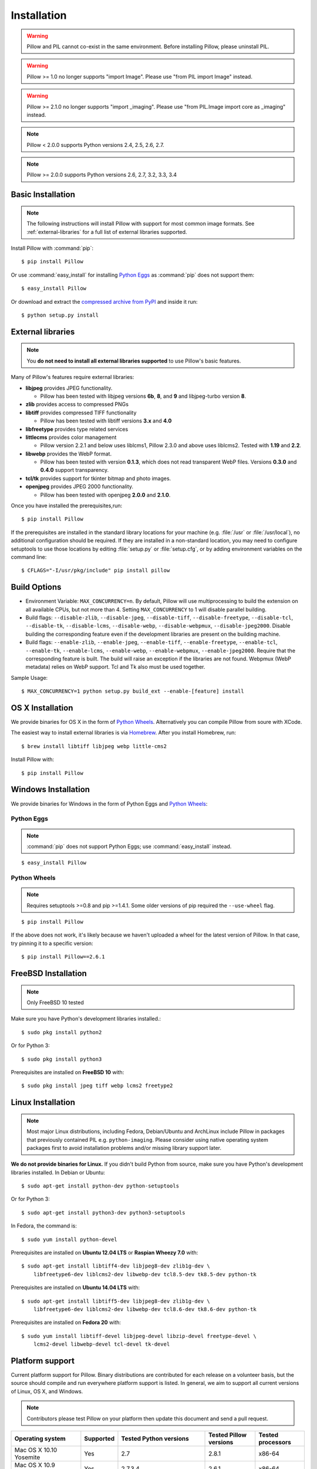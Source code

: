 Installation
============

.. warning:: Pillow and PIL cannot co-exist in the same environment. Before installing Pillow, please uninstall PIL.

.. warning:: Pillow >= 1.0 no longer supports "import Image". Please use "from PIL import Image" instead.

.. warning:: Pillow >= 2.1.0 no longer supports "import _imaging". Please use "from PIL.Image import core as _imaging" instead.

.. note:: Pillow < 2.0.0 supports Python versions 2.4, 2.5, 2.6, 2.7.

.. note:: Pillow >= 2.0.0 supports Python versions 2.6, 2.7, 3.2, 3.3, 3.4

Basic Installation
------------------

.. note::

    The following instructions will install Pillow with support for most common image formats. See :ref:`external-libraries` for a full list of external libraries supported.

Install Pillow with :command:`pip`::

    $ pip install Pillow

Or use :command:`easy_install` for installing `Python Eggs <http://peak.telecommunity.com/DevCenter/PythonEggs>`_ as :command:`pip` does not support them::

    $ easy_install Pillow

Or download and extract the `compressed archive from PyPI`_ and inside it run::

    $ python setup.py install

.. _compressed archive from PyPI: https://pypi.python.org/pypi/Pillow

.. _external-libraries:

External libraries
------------------

.. note::

    You **do not need to install all external libraries supported** to use Pillow's basic features.

Many of Pillow's features require external libraries:

* **libjpeg** provides JPEG functionality.

  * Pillow has been tested with libjpeg versions **6b**, **8**, and **9** and libjpeg-turbo version **8**.

* **zlib** provides access to compressed PNGs

* **libtiff** provides compressed TIFF functionality

  * Pillow has been tested with libtiff versions **3.x** and **4.0**

* **libfreetype** provides type related services

* **littlecms** provides color management

  * Pillow version 2.2.1 and below uses liblcms1, Pillow 2.3.0 and
    above uses liblcms2. Tested with **1.19** and **2.2**.

* **libwebp** provides the WebP format.

  * Pillow has been tested with version **0.1.3**, which does not read
    transparent WebP files. Versions **0.3.0** and **0.4.0** support
    transparency.

* **tcl/tk** provides support for tkinter bitmap and photo images.

* **openjpeg** provides JPEG 2000 functionality.

  * Pillow has been tested with openjpeg **2.0.0** and **2.1.0**.

Once you have installed the prerequisites,run::

    $ pip install Pillow

If the prerequisites are installed in the standard library locations
for your machine (e.g. :file:`/usr` or :file:`/usr/local`), no
additional configuration should be required. If they are installed in
a non-standard location, you may need to configure setuptools to use
those locations by editing :file:`setup.py` or
:file:`setup.cfg`, or by adding environment variables on the command
line::

    $ CFLAGS="-I/usr/pkg/include" pip install pillow

Build Options
-------------

* Environment Variable: ``MAX_CONCURRENCY=n``. By default, Pillow will
  use multiprocessing to build the extension on all available CPUs,
  but not more than 4. Setting ``MAX_CONCURRENCY`` to 1 will disable
  parallel building.

* Build flags: ``--disable-zlib``, ``--disable-jpeg``,
  ``--disable-tiff``, ``--disable-freetype``, ``--disable-tcl``,
  ``--disable-tk``, ``--disable-lcms``, ``--disable-webp``,
  ``--disable-webpmux``, ``--disable-jpeg2000``. Disable building the
  corresponding feature even if the development libraries are present
  on the building machine.

* Build flags: ``--enable-zlib``, ``--enable-jpeg``,
  ``--enable-tiff``, ``--enable-freetype``, ``--enable-tcl``,
  ``--enable-tk``, ``--enable-lcms``, ``--enable-webp``,
  ``--enable-webpmux``, ``--enable-jpeg2000``. Require that the
  corresponding feature is built. The build will raise an exception if
  the libraries are not found. Webpmux (WebP metadata) relies on WebP
  support. Tcl and Tk also must be used together.

Sample Usage::

    $ MAX_CONCURRENCY=1 python setup.py build_ext --enable-[feature] install

OS X Installation
-----------------

We provide binaries for OS X in the form of `Python Wheels <http://wheel.readthedocs.org/en/latest/index.html>`_. Alternatively you can compile Pillow from soure with XCode.

The easiest way to install external libraries is via `Homebrew <http://mxcl.github.com/homebrew/>`_. After you install Homebrew, run::

    $ brew install libtiff libjpeg webp little-cms2

Install Pillow with::

    $ pip install Pillow

Windows Installation
--------------------

We provide binaries for Windows in the form of Python Eggs and `Python Wheels
<http://wheel.readthedocs.org/en/latest/index.html>`_:

Python Eggs
^^^^^^^^^^^

.. note::

    :command:`pip` does not support Python Eggs; use :command:`easy_install`
    instead.

::

    $ easy_install Pillow

Python Wheels
^^^^^^^^^^^^^

.. Note:: Requires setuptools >=0.8 and pip >=1.4.1. Some older versions of pip required the ``--use-wheel`` flag.

::

    $ pip install Pillow

If the above does not work, it's likely because we haven't uploaded a
wheel for the latest version of Pillow. In that case, try pinning it
to a specific version:

::

    $ pip install Pillow==2.6.1

FreeBSD Installation
--------------------

.. Note:: Only FreeBSD 10 tested

Make sure you have Python's development libraries installed.::

    $ sudo pkg install python2

Or for Python 3::

    $ sudo pkg install python3

Prerequisites are installed on **FreeBSD 10** with::

    $ sudo pkg install jpeg tiff webp lcms2 freetype2

Linux Installation
------------------

.. note::

    Most major Linux distributions, including Fedora, Debian/Ubuntu and ArchLinux include Pillow in packages that previously contained PIL e.g. ``python-imaging``. Please consider using native operating system packages first to avoid installation problems and/or missing library support later.

**We do not provide binaries for Linux.** If you didn't build Python from
source, make sure you have Python's development libraries installed. In Debian
or Ubuntu::

    $ sudo apt-get install python-dev python-setuptools

Or for Python 3::

    $ sudo apt-get install python3-dev python3-setuptools

In Fedora, the command is::

    $ sudo yum install python-devel

Prerequisites are installed on **Ubuntu 12.04 LTS** or **Raspian Wheezy
7.0** with::

    $ sudo apt-get install libtiff4-dev libjpeg8-dev zlib1g-dev \
        libfreetype6-dev liblcms2-dev libwebp-dev tcl8.5-dev tk8.5-dev python-tk

Prerequisites are installed on **Ubuntu 14.04 LTS** with::

    $ sudo apt-get install libtiff5-dev libjpeg8-dev zlib1g-dev \
        libfreetype6-dev liblcms2-dev libwebp-dev tcl8.6-dev tk8.6-dev python-tk

Prerequisites are installed on **Fedora 20** with::

    $ sudo yum install libtiff-devel libjpeg-devel libzip-devel freetype-devel \
        lcms2-devel libwebp-devel tcl-devel tk-devel





Platform support
----------------

Current platform support for Pillow. Binary distributions are contributed for
each release on a volunteer basis, but the source should compile and run
everywhere platform support is listed. In general, we aim to support all
current versions of Linux, OS X, and Windows.

.. note::

    Contributors please test Pillow on your platform then update this document and send a pull request.

+----------------------------------+-------------+------------------------------+------------------------------+-----------------------+
|**Operating system**              |**Supported**|**Tested Python versions**    |**Tested Pillow versions**    |**Tested processors**  |
+----------------------------------+-------------+------------------------------+------------------------------+-----------------------+
| Mac OS X 10.10 Yosemite          |Yes          | 2.7                          | 2.8.1                        |x86-64                 |
+----------------------------------+-------------+------------------------------+------------------------------+-----------------------+
| Mac OS X 10.9 Mavericks          |Yes          | 2.7,3.4                      | 2.6.1                        |x86-64                 |
+----------------------------------+-------------+------------------------------+------------------------------+-----------------------+
| Mac OS X 10.8 Mountain Lion      |Yes          | 2.6,2.7,3.2,3.3              |                              |x86-64                 |
+----------------------------------+-------------+------------------------------+------------------------------+-----------------------+
| Redhat Linux 6                   |Yes          | 2.6                          |                              |x86                    |
+----------------------------------+-------------+------------------------------+------------------------------+-----------------------+
| CentOS 6.3                       |Yes          | 2.7,3.3                      |                              |x86                    |
+----------------------------------+-------------+------------------------------+------------------------------+-----------------------+
| Fedora 20                        |Yes          | 2.7,3.3                      | 2.3.0                        |x86-64                 |
+----------------------------------+-------------+------------------------------+------------------------------+-----------------------+
| Ubuntu Linux 10.04 LTS           |Yes          | 2.6                          | 2.3.0                        |x86,x86-64             |
+----------------------------------+-------------+------------------------------+------------------------------+-----------------------+
| Ubuntu Linux 12.04 LTS           |Yes          | 2.6,2.7,3.2,3.3,PyPy2.4,     | 2.6.1                        |x86,x86-64             |
|                                  |             | PyPy3,v2.3                   |                              |                       |
|                                  |             |                              |                              |                       |
|                                  |             | 2.7,3.2                      | 2.6.1                        |ppc                    |
+----------------------------------+-------------+------------------------------+------------------------------+-----------------------+
| Ubuntu Linux 14.04 LTS           |Yes          | 2.7,3.2,3.3,3.4              | 2.3.0                        |x86                    |
+----------------------------------+-------------+------------------------------+------------------------------+-----------------------+
| Raspian Wheezy                   |Yes          | 2.7,3.2                      | 2.3.0                        |arm                    |
+----------------------------------+-------------+------------------------------+------------------------------+-----------------------+
| Gentoo Linux                     |Yes          | 2.7,3.2                      | 2.1.0                        |x86-64                 |
+----------------------------------+-------------+------------------------------+------------------------------+-----------------------+
| FreeBSD 10                       |Yes          | 2.7,3.4                      | 2.4,2.3.1                    |x86-64                 |
+----------------------------------+-------------+------------------------------+------------------------------+-----------------------+
| Windows 7 Pro                    |Yes          | 2.7,3.2,3.3                  | 2.2.1                        |x86-64                 |
+----------------------------------+-------------+------------------------------+------------------------------+-----------------------+
| Windows Server 2008 R2 Enterprise|Yes          | 3.3                          |                              |x86-64                 |
+----------------------------------+-------------+------------------------------+------------------------------+-----------------------+
| Windows 8 Pro                    |Yes          | 2.6,2.7,3.2,3.3,3.4a3        | 2.2.0                        |x86,x86-64             |
+----------------------------------+-------------+------------------------------+------------------------------+-----------------------+
| Windows 8.1 Pro                  |Yes          | 2.6,2.7,3.2,3.3,3.4          | 2.3.0, 2.4.0                 |x86,x86-64             |
+----------------------------------+-------------+------------------------------+------------------------------+-----------------------+

Old Versions
------------

You can download old distributions from `PyPI <https://pypi.python.org/pypi/Pillow>`_. Only the latest 1.x and 2.x releases are visible, but all releases are available by direct URL access e.g. https://pypi.python.org/pypi/Pillow/1.0.
